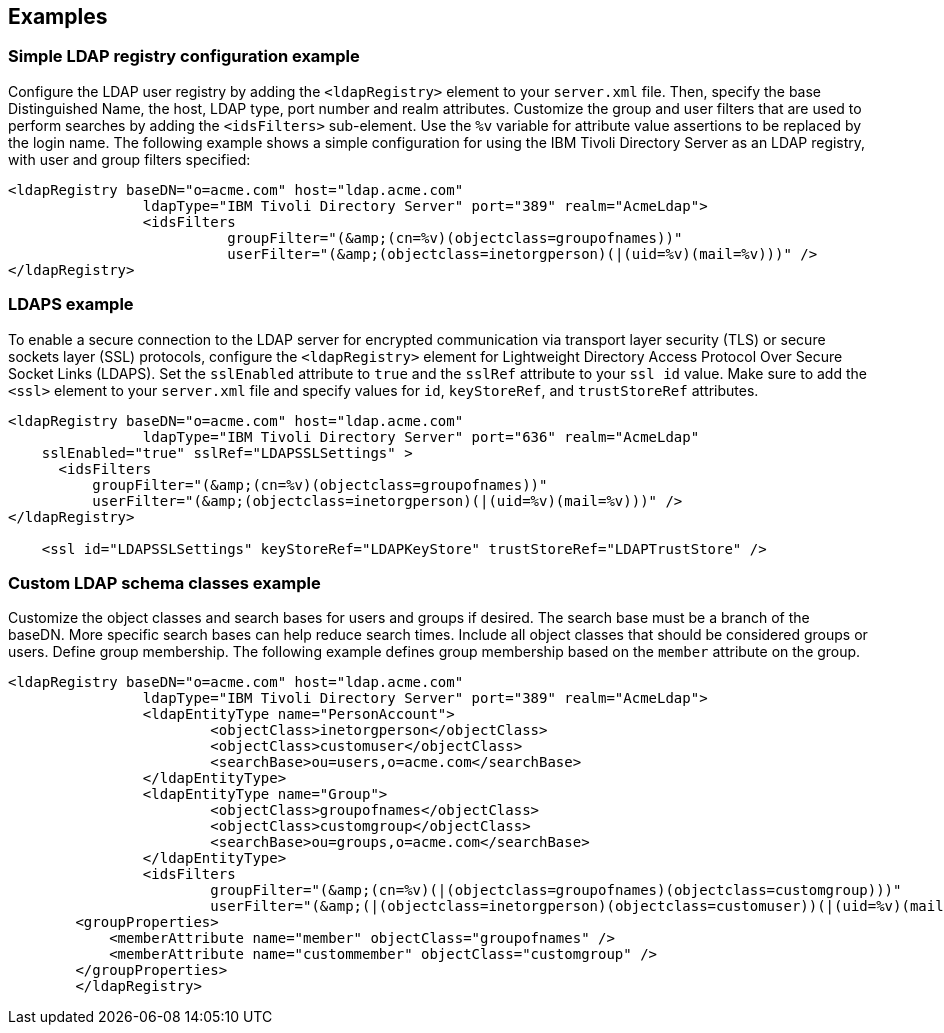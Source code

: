 
== Examples

=== Simple LDAP registry configuration example

Configure the LDAP user registry by adding the `<ldapRegistry>` element to your `server.xml` file.
Then, specify the base Distinguished Name, the host, LDAP type, port number and realm attributes.
Customize the group and user filters that are used to perform searches by adding the `<idsFilters>` sub-element.
Use the `%v` variable for attribute value assertions to be replaced by the login name.
The following example shows a simple configuration for using the IBM Tivoli Directory Server as an LDAP registry, with user and group filters specified:

[source,java]
----

<ldapRegistry baseDN="o=acme.com" host="ldap.acme.com"
		ldapType="IBM Tivoli Directory Server" port="389" realm="AcmeLdap">
		<idsFilters
			  groupFilter="(&amp;(cn=%v)(objectclass=groupofnames))"
			  userFilter="(&amp;(objectclass=inetorgperson)(|(uid=%v)(mail=%v)))" />
</ldapRegistry>

----

=== LDAPS example

To enable a secure connection to the LDAP server for encrypted communication via transport layer security (TLS) or secure sockets layer (SSL) protocols, configure the `<ldapRegistry>` element for Lightweight Directory Access Protocol Over Secure Socket Links (LDAPS).
Set the `sslEnabled` attribute to `true` and the `sslRef` attribute to your `ssl id` value.
Make sure to add the `<ssl>` element to your `server.xml` file and specify values for `id`, `keyStoreRef`, and `trustStoreRef` attributes.

[source,java]
----

<ldapRegistry baseDN="o=acme.com" host="ldap.acme.com"
		ldapType="IBM Tivoli Directory Server" port="636" realm="AcmeLdap"
    sslEnabled="true" sslRef="LDAPSSLSettings" >
      <idsFilters
          groupFilter="(&amp;(cn=%v)(objectclass=groupofnames))"
          userFilter="(&amp;(objectclass=inetorgperson)(|(uid=%v)(mail=%v)))" />
</ldapRegistry>

    <ssl id="LDAPSSLSettings" keyStoreRef="LDAPKeyStore" trustStoreRef="LDAPTrustStore" />
----

=== Custom LDAP schema classes example

Customize the object classes and search bases for users and groups if desired.
The search base must be a branch of the baseDN.
More specific search bases can help reduce search times.
Include all object classes that should be considered groups or users.
Define group membership. The following example defines group membership based on the `member` attribute on the group.

----

<ldapRegistry baseDN="o=acme.com" host="ldap.acme.com"
		ldapType="IBM Tivoli Directory Server" port="389" realm="AcmeLdap">
		<ldapEntityType name="PersonAccount">
			<objectClass>inetorgperson</objectClass>
			<objectClass>customuser</objectClass>
			<searchBase>ou=users,o=acme.com</searchBase>
		</ldapEntityType>
		<ldapEntityType name="Group">
			<objectClass>groupofnames</objectClass>
			<objectClass>customgroup</objectClass>
			<searchBase>ou=groups,o=acme.com</searchBase>
		</ldapEntityType>
		<idsFilters
			groupFilter="(&amp;(cn=%v)(|(objectclass=groupofnames)(objectclass=customgroup)))"
			userFilter="(&amp;(|(objectclass=inetorgperson)(objectclass=customuser))(|(uid=%v)(mail=%v)))" />
        <groupProperties>
            <memberAttribute name="member" objectClass="groupofnames" />
            <memberAttribute name="custommember" objectClass="customgroup" />
        </groupProperties>
	</ldapRegistry>

----
